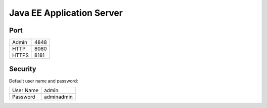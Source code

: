 Java EE Application Server
**************************

Port
====

==========  =============
Admin       4848
HTTP        8080
HTTPS       8181
==========  =============

Security
========

Default user name and password:

==========  =============
User Name   admin
Password    adminadmin
==========  =============

